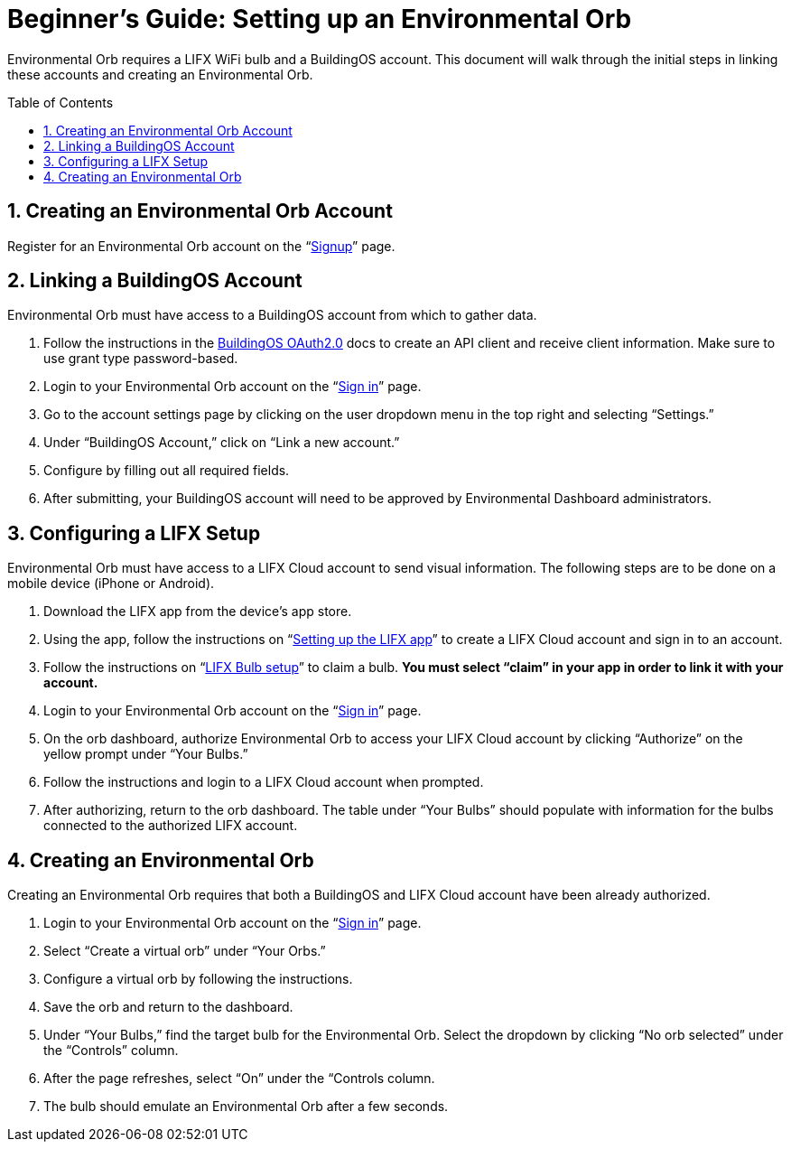 :sectnums:
:toclevels: 3
:toc: preamble
:showtitle:


= Beginner’s Guide: Setting up an Environmental Orb +

Environmental Orb requires a LIFX WiFi bulb and a BuildingOS account. This document will walk through the initial steps in linking these accounts and creating an Environmental Orb.

== Creating an Environmental Orb Account

Register for an Environmental Orb account on the “link:https://environmentalorb.org/account/signup[Signup]” page.

== Linking a BuildingOS Account

Environmental Orb must have access to a BuildingOS account from which to gather data.

 . Follow the instructions in the link:http://docs.buildingosapi.apiary.io/#introduction/oauth2.0[BuildingOS OAuth2.0] docs to create an API client and receive client information. Make sure to use grant type password-based.
 . Login to your Environmental Orb account on the “link:https://environmentalorb.org/account/signin[Sign in]” page.
 . Go to the account settings page by clicking on the user dropdown menu in the top right and selecting “Settings.”
 . Under “BuildingOS Account,” click on “Link a new account.”
 . Configure by filling out all required fields.
 . After submitting, your BuildingOS account will need to be approved by Environmental Dashboard administrators.

== Configuring a LIFX Setup

Environmental Orb must have access to a LIFX Cloud account to send visual information. The following steps are to be done on a mobile device (iPhone or Android).

 . Download the LIFX app from the device’s app store.
 . Using the app, follow the instructions on “link:https://support.lifx.com/hc/en-us/articles/213449823-Setting-up-the-LIFX-app[Setting up the LIFX app]” to create a LIFX Cloud account and sign in to an account.
 . Follow the instructions on “link:https://support.lifx.com/hc/en-us/articles/204538340-LIFX-Bulb-Setup[LIFX Bulb setup]” to claim a bulb. *You must select “claim” in your app in order to link it with your account.*
 . Login to your Environmental Orb account on the “link:https://environmentalorb.org/account/signin[Sign in]” page.
 . On the orb dashboard, authorize Environmental Orb to access your LIFX Cloud account by clicking “Authorize” on the yellow prompt under “Your Bulbs.”
 . Follow the instructions and login to a LIFX Cloud account when prompted.
 . After authorizing, return to the orb dashboard. The table under “Your Bulbs” should populate with information for the bulbs connected to the authorized LIFX account.

== Creating an Environmental Orb

Creating an Environmental Orb requires that both a BuildingOS and LIFX Cloud account have been already authorized.

 . Login to your Environmental Orb account on the “link:https://environmentalorb.org/account/signin[Sign in]” page.
 . Select “Create a virtual orb” under “Your Orbs.”
 . Configure a virtual orb by following the instructions.
 . Save the orb and return to the dashboard.
 . Under “Your Bulbs,” find the target bulb for the Environmental Orb. Select the dropdown by clicking “No orb selected” under the “Controls” column.
 . After the page refreshes, select “On” under the “Controls column.
 . The bulb should emulate an Environmental Orb after a few seconds.
